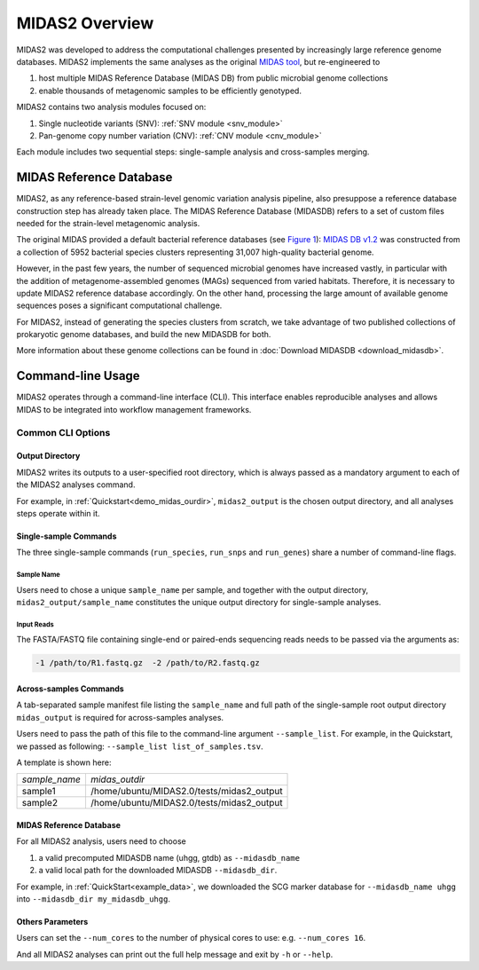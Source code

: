 #######################################
MIDAS2 Overview
#######################################

MIDAS2 was developed to address the computational challenges presented by
increasingly large reference genome databases.
MIDAS2 implements the same analyses as the original
`MIDAS tool <https://github.com/snayfach/MIDAS>`_, but re-engineered to

#. host multiple MIDAS Reference Database (MIDAS DB) from public microbial genome collections
#. enable thousands of metagenomic samples to be efficiently genotyped.

MIDAS2 contains two analysis modules focused on:

#. Single nucleotide variants (SNV): :ref:`SNV module <snv_module>`
#. Pan-genome copy number variation (CNV): :ref:`CNV module <cnv_module>`

Each module includes two sequential steps: single-sample analysis and
cross-samples merging.

.. figure:: images/Fig1.MIDAS2.0.png
  :width: 800px
  :align: center


MIDAS Reference Database
========================

MIDAS2, as any reference-based strain-level genomic variation analysis
pipeline, also presuppose a reference database construction step has already
taken place.
The MIDAS Reference Database (MIDASDB) refers to a set of custom files needed
for the strain-level metagenomic analysis.

The original MIDAS provided a default bacterial reference databases
(see `Figure 1 <https://www.ncbi.nlm.nih.gov/pmc/articles/PMC5088602/>`_):
`MIDAS DB v1.2 <http://lighthouse.ucsf.edu/MIDAS/midas_db_v1.2.tar.gz>`_
was constructed from a collection of 5952 bacterial species clusters
representing 31,007 high-quality bacterial genome.

However, in the past few years, the number of sequenced microbial genomes have
increased vastly, in particular with the addition of metagenome-assembled
genomes (MAGs) sequenced from varied habitats.
Therefore, it is necessary to update MIDAS2 reference database accordingly.
On the other hand, processing the large amount of available genome sequences
poses a significant computational challenge.

For MIDAS2, instead of generating the species clusters from scratch, we take
advantage of two published collections of prokaryotic genome databases, and
build the new MIDASDB for both.

More information about these genome collections can be found in
:doc:`Download MIDASDB <download_midasdb>`.

Command-line Usage
==================

MIDAS2 operates through a command-line interface (CLI).
This interface enables reproducible analyses and allows MIDAS to be
integrated into workflow management frameworks.

.. _common_cli_options:

Common CLI Options
******************


Output Directory
----------------

MIDAS2 writes its outputs to a user-specified root directory,
which is always passed as a mandatory argument to each of the MIDAS2 analyses command.

For example, in :ref:`Quickstart<demo_midas_ourdir>`, ``midas2_output`` is the chosen output directory, and all analyses steps operate within it.


Single-sample Commands
----------------------

The three single-sample commands (``run_species``, ``run_snps`` and ``run_genes``) share a number of command-line flags.

Sample Name
+++++++++++

Users need to chose a unique ``sample_name`` per sample, and together with the output directory,
``midas2_output/sample_name`` constitutes the unique output directory for single-sample analyses.


Input Reads
+++++++++++

The FASTA/FASTQ file containing single-end or paired-ends sequencing reads needs to be passed via the arguments as:

.. code-block:: shell

    -1 /path/to/R1.fastq.gz  -2 /path/to/R2.fastq.gz


Across-samples Commands
-----------------------

A tab-separated sample manifest file listing the ``sample_name`` and full path of the single-sample root output directory
``midas_output`` is required for across-samples analyses.

Users need to pass the path of this file to the command-line argument ``--sample_list``.
For example, in the Quickstart, we passed as following: ``--sample_list list_of_samples.tsv``.


A template is shown here:

.. csv-table::
  :align: left

  *sample_name*,*midas_outdir*
  sample1,/home/ubuntu/MIDAS2.0/tests/midas2_output
  sample2,/home/ubuntu/MIDAS2.0/tests/midas2_output


MIDAS Reference Database
------------------------

For all MIDAS2 analysis, users need to choose

#. a valid precomputed MIDASDB name (uhgg, gtdb) as ``--midasdb_name``
#. a valid local path for the downloaded MIDASDB ``--midasdb_dir``.

For example, in :ref:`QuickStart<example_data>`, we downloaded the SCG marker database for ``--midasdb_name uhgg`` into
``--midasdb_dir my_midasdb_uhgg``.


Others Parameters
-----------------

Users can set the ``--num_cores`` to the number of physical cores to use: e.g. ``--num_cores 16``.

And all MIDAS2 analyses can print out the full help message and exit by ``-h`` or ``--help``.
